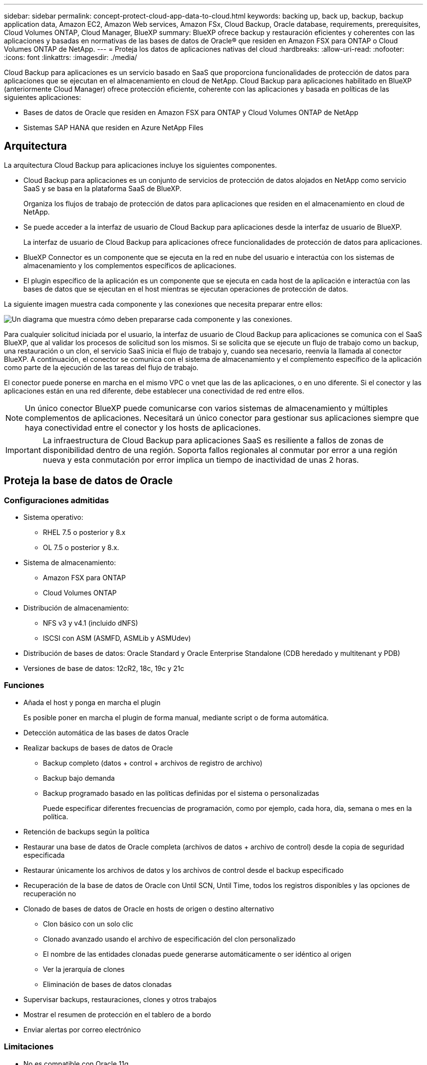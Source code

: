 ---
sidebar: sidebar 
permalink: concept-protect-cloud-app-data-to-cloud.html 
keywords: backing up, back up, backup, backup application data, Amazon EC2, Amazon Web services, Amazon FSx, Cloud Backup, Oracle database, requirements, prerequisites, Cloud Volumes ONTAP, Cloud Manager, BlueXP 
summary: BlueXP ofrece backup y restauración eficientes y coherentes con las aplicaciones y basadas en normativas de las bases de datos de Oracle® que residen en Amazon FSX para ONTAP o Cloud Volumes ONTAP de NetApp. 
---
= Proteja los datos de aplicaciones nativas del cloud
:hardbreaks:
:allow-uri-read: 
:nofooter: 
:icons: font
:linkattrs: 
:imagesdir: ./media/


[role="lead"]
Cloud Backup para aplicaciones es un servicio basado en SaaS que proporciona funcionalidades de protección de datos para aplicaciones que se ejecutan en el almacenamiento en cloud de NetApp. Cloud Backup para aplicaciones habilitado en BlueXP (anteriormente Cloud Manager) ofrece protección eficiente, coherente con las aplicaciones y basada en políticas de las siguientes aplicaciones:

* Bases de datos de Oracle que residen en Amazon FSX para ONTAP y Cloud Volumes ONTAP de NetApp
* Sistemas SAP HANA que residen en Azure NetApp Files




== Arquitectura

La arquitectura Cloud Backup para aplicaciones incluye los siguientes componentes.

* Cloud Backup para aplicaciones es un conjunto de servicios de protección de datos alojados en NetApp como servicio SaaS y se basa en la plataforma SaaS de BlueXP.
+
Organiza los flujos de trabajo de protección de datos para aplicaciones que residen en el almacenamiento en cloud de NetApp.

* Se puede acceder a la interfaz de usuario de Cloud Backup para aplicaciones desde la interfaz de usuario de BlueXP.
+
La interfaz de usuario de Cloud Backup para aplicaciones ofrece funcionalidades de protección de datos para aplicaciones.

* BlueXP Connector es un componente que se ejecuta en la red en nube del usuario e interactúa con los sistemas de almacenamiento y los complementos específicos de aplicaciones.
* El plugin específico de la aplicación es un componente que se ejecuta en cada host de la aplicación e interactúa con las bases de datos que se ejecutan en el host mientras se ejecutan operaciones de protección de datos.


La siguiente imagen muestra cada componente y las conexiones que necesita preparar entre ellos:

image:diagram_nativecloud_backup_app.png["Un diagrama que muestra cómo deben prepararse cada componente y las conexiones."]

Para cualquier solicitud iniciada por el usuario, la interfaz de usuario de Cloud Backup para aplicaciones se comunica con el SaaS BlueXP, que al validar los procesos de solicitud son los mismos. Si se solicita que se ejecute un flujo de trabajo como un backup, una restauración o un clon, el servicio SaaS inicia el flujo de trabajo y, cuando sea necesario, reenvía la llamada al conector BlueXP. A continuación, el conector se comunica con el sistema de almacenamiento y el complemento específico de la aplicación como parte de la ejecución de las tareas del flujo de trabajo.

El conector puede ponerse en marcha en el mismo VPC o vnet que las de las aplicaciones, o en uno diferente. Si el conector y las aplicaciones están en una red diferente, debe establecer una conectividad de red entre ellos.


NOTE: Un único conector BlueXP puede comunicarse con varios sistemas de almacenamiento y múltiples complementos de aplicaciones. Necesitará un único conector para gestionar sus aplicaciones siempre que haya conectividad entre el conector y los hosts de aplicaciones.


IMPORTANT: La infraestructura de Cloud Backup para aplicaciones SaaS es resiliente a fallos de zonas de disponibilidad dentro de una región. Soporta fallos regionales al conmutar por error a una región nueva y esta conmutación por error implica un tiempo de inactividad de unas 2 horas.



== Proteja la base de datos de Oracle



=== Configuraciones admitidas

* Sistema operativo:
+
** RHEL 7.5 o posterior y 8.x
** OL 7.5 o posterior y 8.x.


* Sistema de almacenamiento:
+
** Amazon FSX para ONTAP
** Cloud Volumes ONTAP


* Distribución de almacenamiento:
+
** NFS v3 y v4.1 (incluido dNFS)
** ISCSI con ASM (ASMFD, ASMLib y ASMUdev)


* Distribución de bases de datos: Oracle Standard y Oracle Enterprise Standalone (CDB heredado y multitenant y PDB)
* Versiones de base de datos: 12cR2, 18c, 19c y 21c




=== Funciones

* Añada el host y ponga en marcha el plugin
+
Es posible poner en marcha el plugin de forma manual, mediante script o de forma automática.

* Detección automática de las bases de datos Oracle
* Realizar backups de bases de datos de Oracle
+
** Backup completo (datos + control + archivos de registro de archivo)
** Backup bajo demanda
** Backup programado basado en las políticas definidas por el sistema o personalizadas
+
Puede especificar diferentes frecuencias de programación, como por ejemplo, cada hora, día, semana o mes en la política.



* Retención de backups según la política
* Restaurar una base de datos de Oracle completa (archivos de datos + archivo de control) desde la copia de seguridad especificada
* Restaurar únicamente los archivos de datos y los archivos de control desde el backup especificado
* Recuperación de la base de datos de Oracle con Until SCN, Until Time, todos los registros disponibles y las opciones de recuperación no
* Clonado de bases de datos de Oracle en hosts de origen o destino alternativo
+
** Clon básico con un solo clic
** Clonado avanzado usando el archivo de especificación del clon personalizado
** El nombre de las entidades clonadas puede generarse automáticamente o ser idéntico al origen
** Ver la jerarquía de clones
** Eliminación de bases de datos clonadas


* Supervisar backups, restauraciones, clones y otros trabajos
* Mostrar el resumen de protección en el tablero de a bordo
* Enviar alertas por correo electrónico




=== Limitaciones

* No es compatible con Oracle 11g
* No admite las operaciones de montaje, catálogo y verificación en backups
* No es compatible con Oracle en RAC y Data Guard
* Para alta disponibilidad de Cloud Volumes ONTAP, solo se utiliza una de las IP de interfaz de red. Si la conectividad de la IP se desactiva o si no puede acceder a la IP, se produce un error en las operaciones.
* Las direcciones IP de la interfaz de red de Amazon FSX para ONTAP de NetApp o Cloud Volumes ONTAP deben ser únicas en la cuenta y región de BlueXP.




== Proteja la base de datos SAP HANA



=== Configuraciones admitidas

* Sistema operativo:
+
** RHEL 7.5 o posterior, plataformas 8.x certificadas por SAP HANA
** SLES 12 SP5 o posteriores y 15 plataformas SPX certificadas por SAP HANA


* Sistema de almacenamiento: Azure NetApp Files
* Disposiciones de almacenamiento: Para datos y registros, Azure solo admite NFSv4.1.
* Diseños de base de datos:
+
** Contenedor único versión 1.0SPS12
** Contenedor de bases de datos multitenant (MDC) SAP HANA 2.0SPS4, 2.0SPS5, 2.0SPS6 con uno o varios inquilinos
** Sistema host único SAP HANA, varios sistemas host SAP HANA (sin un host en espera), replicación de sistemas HANA


* Plugin de SAP HANA en el host de la base de datos




=== Funciones

* Añada manualmente sistemas SAP HANA
* Realizar un backup de las bases de datos SAP HANA
+
** Backup bajo demanda (basado en ficheros y en copias Snapshot)
** Backup programado basado en las políticas definidas por el sistema o personalizadas
+
Puede especificar diferentes frecuencias de programación, como por ejemplo, cada hora, día, semana o mes en la política.

** Detección de la replicación de sistemas HANA (HSR)


* Retención de backups según la política
* Restaure toda la base de datos SAP HANA desde el backup especificado
* Realizar backups y restaurar volúmenes no Data de HANA y volúmenes no Data globales
* Compatibilidad con scripts previos y posteriores mediante variables del entorno para las operaciones de backup y restauración
* Creación de un plan de acción para situaciones de error mediante la opción pre-exit




=== Limitaciones

* Para la configuración de HSR, solo se admite HSR de 2 nodos (1 principal y 1 secundario)
* La retención no se activará si el script posterior falla durante la operación de restauración

